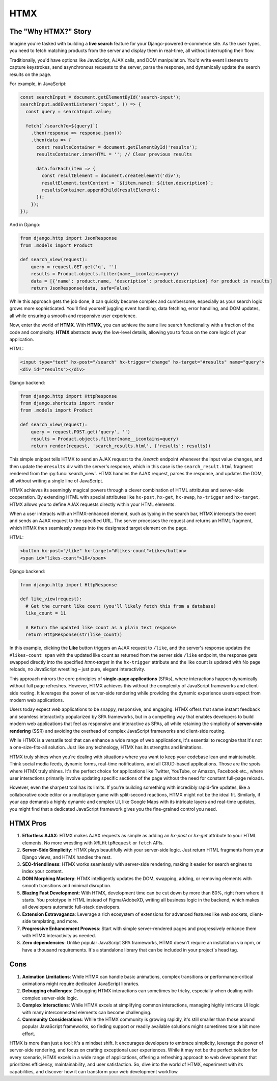 HTMX
====

The "Why HTMX?" Story
----------------------

Imagine you're tasked with building a **live search** feature for your Django-powered e-commerce site. As the user types, you need to fetch matching products from the server and display them in real-time, all without interrupting their flow.

Traditionally, you'd have options like JavaScript, AJAX calls, and DOM manipulation. You'd write event listeners to capture keystrokes, send asynchronous requests to the server, parse the response, and dynamically update the search results on the page.

For example, in JavaScript:

.. code-block:: javascript

    const searchInput = document.getElementById('search-input');
    searchInput.addEventListener('input', () => {
      const query = searchInput.value;   
    
      fetch(`/search?q=${query}`)
        .then(response => response.json())
        .then(data => {
          const resultsContainer = document.getElementById('results');
          resultsContainer.innerHTML = ''; // Clear previous results

          data.forEach(item => {
            const resultElement = document.createElement('div');
            resultElement.textContent = `${item.name}: ${item.description}`;
            resultsContainer.appendChild(resultElement);
          });
        });
    });

And in Django:

.. code-block:: python

    from django.http import JsonResponse
    from .models import Product

    def search_view(request):
        query = request.GET.get('q', '')
        results = Product.objects.filter(name__icontains=query)
        data = [{'name': product.name, 'description': product.description} for product in results]
        return JsonResponse(data, safe=False)

While this approach gets the job done, it can quickly become complex and cumbersome, especially as your search logic grows more sophisticated. You'll find yourself juggling event handling, data fetching, error handling, and DOM updates, all while ensuring a smooth and responsive user experience.

Now, enter the world of **HTMX**. With **HTMX**, you can achieve the same live search functionality with a fraction of the code and complexity. **HTMX** abstracts away the low-level details, allowing you to focus on the core logic of your application.

HTML:

.. code-block:: html

    <input type="text" hx-post="/search" hx-trigger="change" hx-target="#results" name="query">
    <div id="results"></div>

Django backend:

.. code-block:: python

    from django.http import HttpResponse
    from django.shortcuts import render
    from .models import Product

    def search_view(request):
        query = request.POST.get('query', '')
        results = Product.objects.filter(name__icontains=query)
        return render(request, 'search_results.html', {'results': results})

This simple snippet tells HTMX to send an AJAX request to the `/search` endpoint whenever the input value changes, and then update the ``#results`` div with the server's response, which in this case is the ``search_result.html`` fragment rendered from the :py:func:`search_view`. HTMX handles the AJAX request, parses the response, and updates the DOM, all without writing a single line of JavaScript.

HTMX achieves its seemingly magical powers through a clever combination of HTML attributes and server-side cooperation. By extending HTML with special attributes like ``hx-post``, ``hx-get``, ``hx-swap``, ``hx-trigger`` and ``hx-target``, HTMX allows you to define AJAX requests directly within your HTML elements.

When a user interacts with an HTMX-enhanced element, such as typing in the search bar, HTMX intercepts the event and sends an AJAX request to the specified URL. The server processes the request and returns an HTML fragment, which HTMX then seamlessly swaps into the designated target element on the page.

HTML:

.. code-block:: html

    <button hx-post="/like" hx-target="#likes-count">Like</button>
    <span id="likes-count">10</span>

Django backend:

.. code-block:: python

    from django.http import HttpResponse

    def like_view(request):
      # Get the current like count (you'll likely fetch this from a database)
      like_count = 11  

      # Return the updated like count as a plain text response
      return HttpResponse(str(like_count))

In this example, clicking the **Like** button triggers an AJAX request to ``/like``, and the server's response updates the ``#likes-count span`` with the updated like count as returned from the server side ``/like`` endpoint, the response gets swapped directly into the specified *htmx-target* in the ``hx-trigger`` attribute and the like count is updated with No page reloads, no JavaScript wrestling – just pure, elegant interactivity.

This approach mirrors the core principles of **single-page applications** (SPAs), where interactions happen dynamically without full page refreshes. However, HTMX achieves this without the complexity of JavaScript frameworks and client-side routing. It leverages the power of server-side rendering while providing the dynamic experience users expect from modern web applications.

Users today expect web applications to be snappy, responsive, and engaging. HTMX offers that same instant feedback and seamless interactivity popularized by SPA frameworks, but in a compelling way that enables developers to build modern web applications that feel as responsive and interactive as SPAs, all while retaining the simplicity of **server-side rendering** (SSR) and avoiding the overhead of complex JavaScript frameworks and client-side routing.

While HTMX is a versatile tool that can enhance a wide range of web applications, it's essential to recognize that it's not a one-size-fits-all solution. Just like any technology, HTMX has its strengths and limitations.

HTMX truly shines when you're dealing with situations where you want to keep your codebase lean and maintainable. Think social media feeds, dynamic forms, real-time notifications, and all CRUD-based applications. Those are the spots where HTMX truly shines. It's the perfect choice for applications like Twitter, YouTube, or Amazon, Facebook etc., where user interactions primarily involve updating specific sections of the page without the need for constant full-page reloads.

However, even the sharpest tool has its limits. If you're building something with incredibly rapid-fire updates, like a collaborative code editor or a multiplayer game with split-second reactions, HTMX might not be the ideal fit. Similarly, if your app demands a highly dynamic and complex UI, like Google Maps with its intricate layers and real-time updates, you might find that a dedicated JavaScript framework gives you the fine-grained control you need.

HTMX Pros
---------

1. **Effortless AJAX**: HTMX makes AJAX requests as simple as adding an `hx-post` or `hx-get` attribute to your HTML elements. No more wrestling with ``XMLHttpRequest`` or ``fetch`` APIs.
2. **Server-Side Simplicity**: HTMX plays beautifully with your server-side logic. Just return HTML fragments from your Django views, and HTMX handles the rest.
3. **SEO-friendliness**: HTMX works seamlessly with server-side rendering, making it easier for search engines to index your content.
4. **DOM Morphing Mastery**: HTMX intelligently updates the DOM, swapping, adding, or removing elements with smooth transitions and minimal disruption.
5. **Blazing Fast Development**: With HTMX, development time can be cut down by more than 80%, right from where it starts. You prototype in HTML instead of Figma/AdobeXD, writing all business logic in the backend, which makes all developers automatic full-stack developers.
6. **Extension Extravaganza**: Leverage a rich ecosystem of extensions for advanced features like web sockets, client-side templating, and more.
7. **Progressive Enhancement Prowess**: Start with simple server-rendered pages and progressively enhance them with HTMX interactivity as needed.
8. **Zero dependencies**: Unlike popular JavaScript SPA frameworks, HTMX doesn't require an installation via npm, or have a thousand requirements. It's a standalone library that can be included in your project's head tag.

Cons
----

1. **Animation Limitations**: While HTMX can handle basic animations, complex transitions or performance-critical animations might require dedicated JavaScript libraries.
2. **Debugging challenges**: Debugging HTMX interactions can sometimes be tricky, especially when dealing with complex server-side logic.
3. **Complex Interactions**: While HTMX excels at simplifying common interactions, managing highly intricate UI logic with many interconnected elements can become challenging.
4. **Community Considerations**: While the HTMX community is growing rapidly, it's still smaller than those around popular JavaScript frameworks, so finding support or readily available solutions might sometimes take a bit more effort.

HTMX is more than just a tool; it's a mindset shift. It encourages developers to embrace simplicity, leverage the power of server-side rendering, and focus on crafting exceptional user experiences. While it may not be the perfect solution for every scenario, HTMX excels in a wide range of applications, offering a refreshing approach to web development that prioritizes efficiency, maintainability, and user satisfaction. So, dive into the world of HTMX, experiment with its capabilities, and discover how it can transform your web development workflow.

